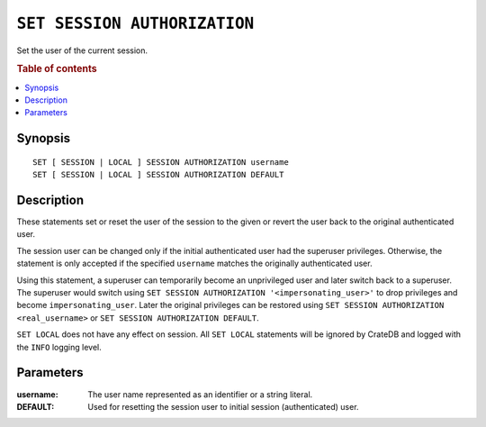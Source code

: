 .. highlight:: psql
.. _ref-set-session-authorization:

=============================
``SET SESSION AUTHORIZATION``
=============================

Set the user of the current session.

.. rubric:: Table of contents

.. contents::
   :local:

Synopsis
========

::

    SET [ SESSION | LOCAL ] SESSION AUTHORIZATION username
    SET [ SESSION | LOCAL ] SESSION AUTHORIZATION DEFAULT

Description
===========

These statements set or reset the user of the session to the given or revert
the user back to the original authenticated user.

The session user can be changed only if the initial authenticated user had the
superuser privileges. Otherwise, the statement is only accepted if the specified
``username`` matches the originally authenticated user.

Using this statement, a superuser can temporarily become an unprivileged user
and later switch back to a superuser. The superuser would switch using
``SET SESSION AUTHORIZATION '<impersonating_user>'`` to drop privileges and
become ``impersonating_user``. Later the original privileges can be restored
using ``SET SESSION AUTHORIZATION <real_username>`` or
``SET SESSION AUTHORIZATION DEFAULT``.

``SET LOCAL`` does not have any effect on session. All ``SET LOCAL`` statements
will be ignored by CrateDB and logged with the ``INFO`` logging level.

Parameters
==========

:username:
  The user name represented as an identifier or a string literal.

:DEFAULT:
  Used for resetting the session user to initial session (authenticated) user.

